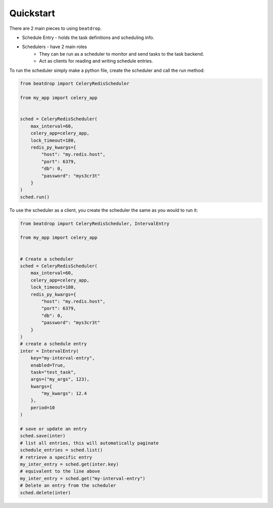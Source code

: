 Quickstart
==========


There are 2 main pieces to using ``beatdrop``.

- Schedule Entry - holds the task definitions and scheduling info.

- Schedulers - have 2 main roles 
    - They can be run as a scheduler to monitor and send tasks to the task backend.
    - Act as clients for reading and writing schedule entries.

To run the scheduler simply make a python file, create the scheduler and call the run method:

.. code-block:: python

    from beatdrop import CeleryRedisScheduler

    from my_app import celery_app


    sched = CeleryRedisScheduler(
        max_interval=60,
        celery_app=celery_app,
        lock_timeout=180,
        redis_py_kwargs={
            "host": "my.redis.host",
            "port": 6379,
            "db": 0,
            "password": "mys3cr3t"
        }
    )
    sched.run()


To use the scheduler as a client, you create the scheduler the same as you would to run it:

.. code-block:: python

    from beatdrop import CeleryRedisScheduler, IntervalEntry

    from my_app import celery_app


    # Create a scheduler
    sched = CeleryRedisScheduler(
        max_interval=60,
        celery_app=celery_app,
        lock_timeout=180,
        redis_py_kwargs={
            "host": "my.redis.host",
            "port": 6379,
            "db": 0,
            "password": "mys3cr3t"
        }
    )
    # create a schedule entry
    inter = IntervalEntry(
        key="my-interval-entry",
        enabled=True,
        task="test_task",
        args=("my_args", 123),
        kwargs={
            "my_kwargs": 12.4
        },
        period=10
    )

    # save or update an entry 
    sched.save(inter)
    # list all entries, this will automatically paginate
    schedule_entries = sched.list()
    # retrieve a specific entry
    my_inter_entry = sched.get(inter.key)
    # equivalent to the line above
    my_inter_entry = sched.get("my-interval-entry")
    # Delete an entry from the scheduler
    sched.delete(inter)
